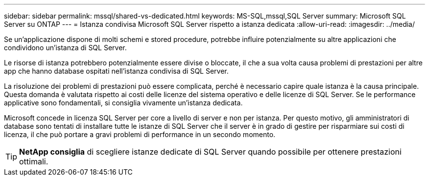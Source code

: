 ---
sidebar: sidebar 
permalink: mssql/shared-vs-dedicated.html 
keywords: MS-SQL,mssql,SQL Server 
summary: Microsoft SQL Server su ONTAP 
---
= Istanza condivisa Microsoft SQL Server rispetto a istanza dedicata
:allow-uri-read: 
:imagesdir: ../media/


[role="lead"]
Se un'applicazione dispone di molti schemi e stored procedure, potrebbe influire potenzialmente su altre applicazioni che condividono un'istanza di SQL Server.

Le risorse di istanza potrebbero potenzialmente essere divise o bloccate, il che a sua volta causa problemi di prestazioni per altre app che hanno database ospitati nell'istanza condivisa di SQL Server.

La risoluzione dei problemi di prestazioni può essere complicata, perché è necessario capire quale istanza è la causa principale. Questa domanda è valutata rispetto ai costi delle licenze del sistema operativo e delle licenze di SQL Server. Se le performance applicative sono fondamentali, si consiglia vivamente un'istanza dedicata.

Microsoft concede in licenza SQL Server per core a livello di server e non per istanza. Per questo motivo, gli amministratori di database sono tentati di installare tutte le istanze di SQL Server che il server è in grado di gestire per risparmiare sui costi di licenza, il che può portare a gravi problemi di performance in un secondo momento.


TIP: *NetApp consiglia* di scegliere istanze dedicate di SQL Server quando possibile per ottenere prestazioni ottimali.
